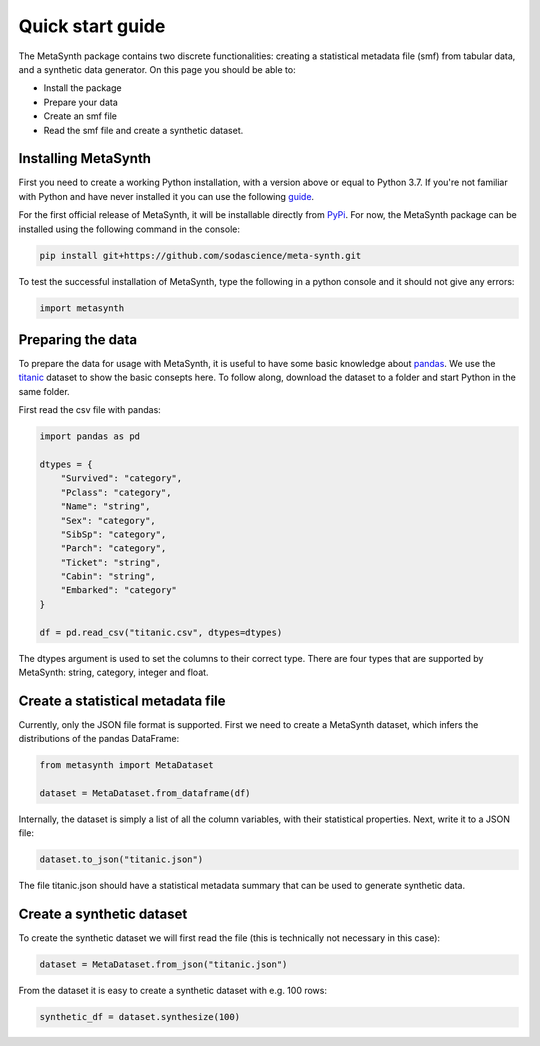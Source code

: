 Quick start guide
=================

The MetaSynth package contains two discrete functionalities: creating a statistical metadata file (smf) from tabular data,
and a synthetic data generator. On this page you should be able to:

- Install the package
- Prepare your data
- Create an smf file
- Read the smf file and create a synthetic dataset.

Installing MetaSynth
--------------------

First you need to create a working Python installation, with a version above or equal to Python 3.7.
If you're not familiar with Python and have never installed it you can use the following
`guide <https://docs.python-guide.org/starting/installation/>`_.

For the first official release of MetaSynth, it will be installable directly from `PyPi <https://pypi.org/>`_.
For now, the MetaSynth package can be installed using the following command in the console:


.. code-block:: console

	pip install git+https://github.com/sodascience/meta-synth.git

To test the successful installation of MetaSynth, type the following in a python console and it should not give
any errors:

.. code-block:: python

	import metasynth


Preparing the data
------------------

To prepare the data for usage with MetaSynth, it is useful to have some basic knowledge about 
`pandas <https://pandas.pydata.org/docs/user_guide/10min.html>`_. We use the
`titanic <https://raw.githubusercontent.com/pandas-dev/pandas/main/doc/data/titanic.csv>`_ dataset
to show the basic consepts here. To follow along, download the dataset to a folder and start Python
in the same folder.

First read the csv file with pandas:

.. code-block:: python

	import pandas as pd

	dtypes = {
	    "Survived": "category",
	    "Pclass": "category",
	    "Name": "string",
	    "Sex": "category",
	    "SibSp": "category",
	    "Parch": "category",
	    "Ticket": "string",
	    "Cabin": "string",
	    "Embarked": "category"
	}

	df = pd.read_csv("titanic.csv", dtypes=dtypes)

The dtypes argument is used to set the columns to their correct type. There are four types that
are supported by MetaSynth: string, category, integer and float.


Create a statistical metadata file
----------------------------------

Currently, only the JSON file format is supported. First we need to create a MetaSynth dataset, which infers the
distributions of the pandas DataFrame:

.. code-block:: python

	from metasynth import MetaDataset

	dataset = MetaDataset.from_dataframe(df)


Internally, the dataset is simply a list of all the column variables, with their statistical properties. Next, write it
to a JSON file:

.. code-block:: python

	dataset.to_json("titanic.json")

The file titanic.json should have a statistical metadata summary that can be used to generate synthetic data.


Create a synthetic dataset
--------------------------

To create the synthetic dataset we will first read the file (this is technically not necessary in this case):

.. code-block:: python

	dataset = MetaDataset.from_json("titanic.json")


From the dataset it is easy to create a synthetic dataset with e.g. 100 rows:

.. code-block:: python

	synthetic_df = dataset.synthesize(100)
